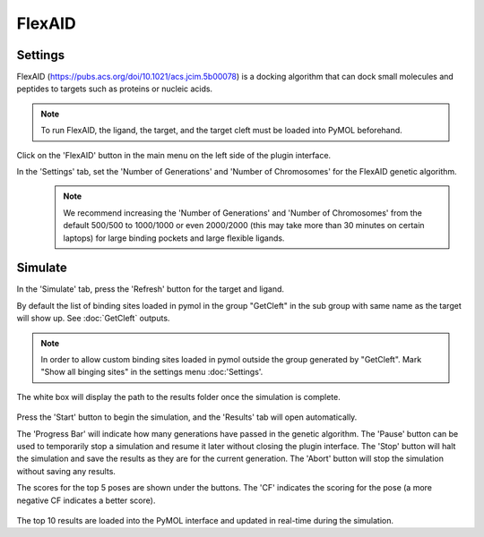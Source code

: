 .. _FlexAID:

FlexAID
=======
Settings
---------

FlexAID (https://pubs.acs.org/doi/10.1021/acs.jcim.5b00078) is a docking algorithm that can dock small molecules and peptides to targets such as proteins or nucleic acids.

.. note::

    To run FlexAID, the ligand, the target, and the target cleft must be loaded into PyMOL beforehand.

Click on the 'FlexAID' button in the main menu on the left side of the plugin interface.

In the 'Settings' tab, set the 'Number of Generations' and 'Number of Chromosomes' for the FlexAID genetic algorithm.
    .. note::

        We recommend increasing the 'Number of Generations' and 'Number of Chromosomes' from the default 500/500 to 1000/1000 or even 2000/2000 (this may take more than 30 minutes on certain laptops) for large binding pockets and large flexible ligands.

    .. image:: /_static/images/Flexaid/flexaid_settings.png
           :alt: An example image
           :width: 65%
           :align: center

Simulate
-------------

In the 'Simulate' tab, press the 'Refresh' button for the target and ligand.

By default the list of binding sites loaded in pymol in the group "GetCleft" in the sub group with same name as the target will show up. See :doc:`GetCleft` outputs.

.. note::
    In order to allow custom binding sites loaded in pymol outside the group generated by "GetCleft". Mark "Show all binging sites" in the settings menu :doc:'Settings'.

The white box will display the path to the results folder once the simulation is complete.

    .. image:: /_static/images/Flexaid/flexaid_simulate.png
           :alt: An example image
           :width: 65%
           :align: center

Press the 'Start' button to begin the simulation, and the 'Results' tab will open automatically.

The 'Progress Bar' will indicate how many generations have passed in the genetic algorithm. The 'Pause' button can be used to temporarily stop a simulation and resume it later without closing the plugin interface. The 'Stop' button will halt the simulation and save the results as they are for the current generation. The 'Abort' button will stop the simulation without saving any results.

The scores for the top 5 poses are shown under the buttons. The 'CF' indicates the scoring for the pose (a more negative CF indicates a better score).

    .. image:: /_static/images/Flexaid/flexaid_result.png
           :alt: An example image
           :width: 65%
           :align: center

The top 10 results are loaded into the PyMOL interface and updated in real-time during the simulation.
